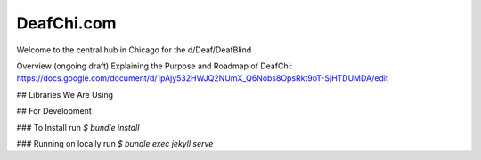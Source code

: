 DeafChi.com
===========

Welcome to the central hub in Chicago for the d/Deaf/DeafBlind

Overview (ongoing draft) Explaining the Purpose and Roadmap of DeafChi: https://docs.google.com/document/d/1pAjy532HWJQ2NUmX_Q6Nobs8OpsRkt9oT-SjHTDUMDA/edit

## Libraries We Are Using


## For Development

### To Install
run `$ bundle install`

### Running on locally
run `$ bundle exec jekyll serve`
